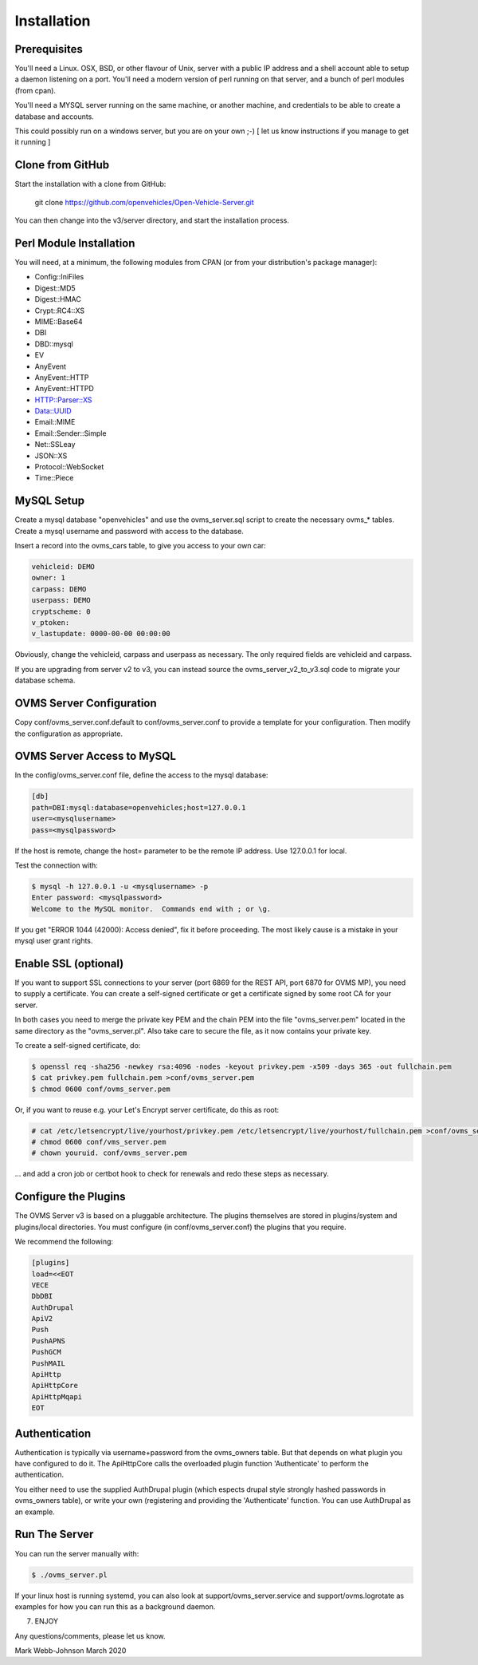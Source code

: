 ============
Installation
============

-------------
Prerequisites
-------------

You'll need a Linux. OSX, BSD, or other flavour of Unix, server with a public IP address and
a shell account able to setup a daemon listening on a port. You'll need a modern version of
perl running on that server, and a bunch of perl modules (from cpan).

You'll need a MYSQL server running on the same machine, or another machine, and credentials
to be able to create a database and accounts.

This could possibly run on a windows server, but you are on your own ;-)
[ let us know instructions if you manage to get it running ]

-----------------
Clone from GitHub
-----------------

Start the installation with a clone from GitHub:

    git clone https://github.com/openvehicles/Open-Vehicle-Server.git

You can then change into the v3/server directory, and start the installation process.


------------------------
Perl Module Installation
------------------------

You will need, at a minimum, the following modules from CPAN (or from your distribution's package manager):

* Config::IniFiles
* Digest::MD5
* Digest::HMAC
* Crypt::RC4::XS
* MIME::Base64
* DBI
* DBD::mysql
* EV
* AnyEvent
* AnyEvent::HTTP
* AnyEvent::HTTPD
* HTTP::Parser::XS
* Data::UUID
* Email::MIME
* Email::Sender::Simple
* Net::SSLeay
* JSON::XS
* Protocol::WebSocket
* Time::Piece

-----------
MySQL Setup
-----------

Create a mysql database "openvehicles" and use the ovms_server.sql script to create
the necessary ovms_* tables. Create a mysql username and password with
access to the database.

Insert a record into the ovms_cars table, to give you access to your own car:

.. code-block:: text

  vehicleid: DEMO
  owner: 1
  carpass: DEMO
  userpass: DEMO
  cryptscheme: 0
  v_ptoken:
  v_lastupdate: 0000-00-00 00:00:00

Obviously, change the vehicleid, carpass and userpass as necessary. The only required fields are
vehicleid and carpass.

If you are upgrading from server v2 to v3, you can instead source the ovms_server_v2_to_v3.sql
code to migrate your database schema.

-------------------------
OVMS Server Configuration
-------------------------

Copy conf/ovms_server.conf.default to conf/ovms_server.conf to provide a template for your
configuration. Then modify the configuration as appropriate.

---------------------------
OVMS Server Access to MySQL
---------------------------

In the config/ovms_server.conf file, define the access to the mysql database:

.. code-block:: text

  [db]
  path=DBI:mysql:database=openvehicles;host=127.0.0.1
  user=<mysqlusername>
  pass=<mysqlpassword>

If the host is remote, change the host= parameter to be the remote IP address. Use 127.0.0.1 for local.

Test the connection with:

.. code-block:: text

  $ mysql -h 127.0.0.1 -u <mysqlusername> -p
  Enter password: <mysqlpassword>
  Welcome to the MySQL monitor.  Commands end with ; or \g.

If you get "ERROR 1044 (42000): Access denied", fix it before proceeding. The most likely cause
is a mistake in your mysql user grant rights.

---------------------
Enable SSL (optional)
---------------------

If you want to support SSL connections to your server (port 6869 for the REST API, port 6870 for
OVMS MP), you need to supply a certificate. You can create a self-signed certificate or get a
certificate signed by some root CA for your server.

In both cases you need to merge the private key PEM and the chain PEM into the file "ovms_server.pem"
located in the same directory as the "ovms_server.pl". Also take care to secure the file, as it now
contains your private key.

To create a self-signed certificate, do:

.. code-block:: text

  $ openssl req -sha256 -newkey rsa:4096 -nodes -keyout privkey.pem -x509 -days 365 -out fullchain.pem
  $ cat privkey.pem fullchain.pem >conf/ovms_server.pem
  $ chmod 0600 conf/ovms_server.pem

Or, if you want to reuse e.g. your Let's Encrypt server certificate, do this as root:

.. code-block:: text

  # cat /etc/letsencrypt/live/yourhost/privkey.pem /etc/letsencrypt/live/yourhost/fullchain.pem >conf/ovms_server.pem
  # chmod 0600 conf/vms_server.pem
  # chown youruid. conf/ovms_server.pem

… and add a cron job or certbot hook to check for renewals and redo these steps as necessary.

---------------------
Configure the Plugins
---------------------

The OVMS Server v3 is based on a pluggable architecture. The plugins themselves are stored
in plugins/system and plugins/local directories. You must configure (in conf/ovms_server.conf)
the plugins that you require.

We recommend the following:

.. code-block:: text

  [plugins]
  load=<<EOT
  VECE
  DbDBI
  AuthDrupal
  ApiV2
  Push
  PushAPNS
  PushGCM
  PushMAIL
  ApiHttp
  ApiHttpCore
  ApiHttpMqapi
  EOT

--------------
Authentication
--------------

Authentication is typically via username+password from the ovms_owners table. But that depends on what plugin you have configured to do it.
The ApiHttpCore calls the overloaded plugin function 'Authenticate' to perform the authentication.

You either need to use the supplied AuthDrupal plugin (which espects drupal style strongly hashed passwords in ovms_owners table),
or write your own (registering and providing the 'Authenticate' function. You can use AuthDrupal as an example.

--------------
Run The Server
--------------

You can run the server manually with:

.. code-block:: text

  $ ./ovms_server.pl

If your linux host is running systemd, you can also look at support/ovms_server.service
and support/ovms.logrotate as examples for how you can run this as a background
daemon.

7. ENJOY

Any questions/comments, please let us know.

Mark Webb-Johnson
March 2020
